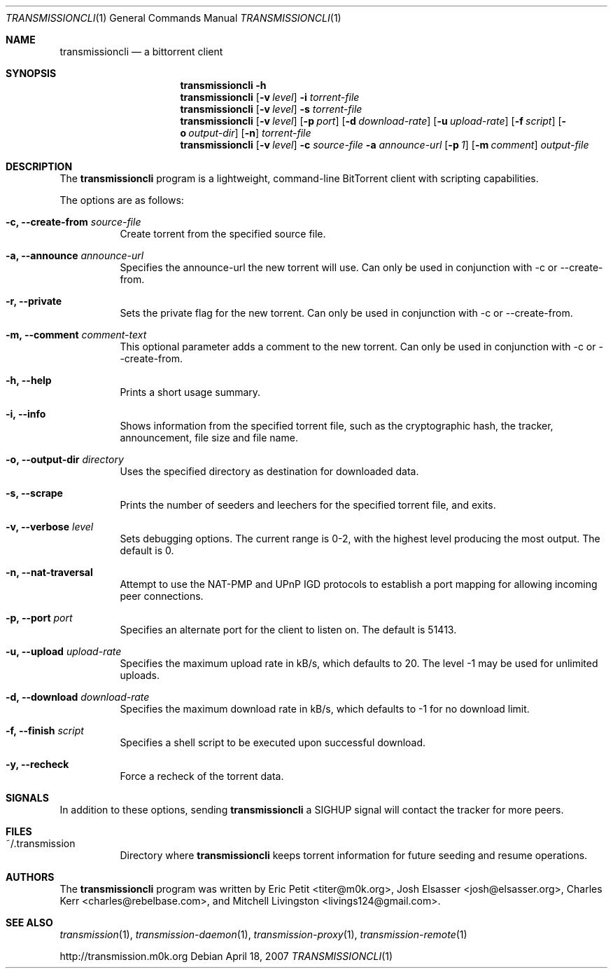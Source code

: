 .\"
.\"  Copyright (c) Deanna Phillips <deanna@sdf.lonestar.org>
.\" 
.\"  Permission to use, copy, modify, and distribute this software for any
.\"  purpose with or without fee is hereby granted, provided that the above
.\"  copyright notice and this permission notice appear in all copies.
.\" 
.\"  THE SOFTWARE IS PROVIDED "AS IS" AND THE AUTHOR DISCLAIMS ALL WARRANTIES
.\"  WITH REGARD TO THIS SOFTWARE INCLUDING ALL IMPLIED WARRANTIES OF
.\"  MERCHANTABILITY AND FITNESS. IN NO EVENT SHALL THE AUTHOR BE LIABLE FOR
.\"  ANY SPECIAL, DIRECT, INDIRECT, OR CONSEQUENTIAL DAMAGES OR ANY DAMAGES
.\"  WHATSOEVER RESULTING FROM LOSS OF USE, DATA OR PROFITS, WHETHER IN AN
.\"  ACTION OF CONTRACT, NEGLIGENCE OR OTHER TORTIOUS ACTION, ARISING OUT OF
.\"  OR IN CONNECTION WITH THE USE OR PERFORMANCE OF THIS SOFTWARE.
.\"
.Dd April 18, 2007
.Dt TRANSMISSIONCLI 1
.Os
.Sh NAME
.Nm transmissioncli
.Nd a bittorrent client
.Sh SYNOPSIS
.Nm transmissioncli
.Bk -words
.Fl h
.Nm
.Op Fl v Ar level
.Fl i
.Ar torrent-file
.Nm
.Op Fl v Ar level
.Fl s
.Ar torrent-file
.Nm
.Op Fl v Ar level
.Op Fl p Ar port
.Op Fl d Ar download-rate
.Op Fl u Ar upload-rate
.Op Fl f Ar script
.Op Fl o Ar output-dir
.Op Fl n
.Ar torrent-file
.Nm
.Op Fl v Ar level
.Fl c Ar source-file
.Fl a Ar announce-url
.Op Fl p Ar 1
.Op Fl m Ar comment
.Ar output-file
.Ek
.Sh DESCRIPTION
The
.Nm
program is a lightweight, command-line BitTorrent client with
scripting capabilities.
.Pp
The options are as follows:
.Bl -tag -width Ds
.It Fl c, Fl -create-from Ar source-file
Create torrent from the specified source file.
.It Fl a, Fl -announce Ar announce-url
Specifies the announce-url the new torrent will use. Can only be
used in conjunction with -c or --create-from.
.It Fl r, Fl -private
Sets the private flag for the new torrent. Can only be used in
conjunction with -c or --create-from.
.It Fl m, Fl -comment Ar comment-text
This optional parameter adds a comment to the new torrent. Can only
be used in conjunction with -c or --create-from.
.It Fl h, Fl -help
Prints a short usage summary.
.It Fl i, Fl -info
Shows information from the specified torrent file, such as the
cryptographic hash, the tracker, announcement, file size and file
name.
.It Fl o, Fl -output-dir Ar directory
Uses the specified directory as destination for downloaded data.
.It Fl s, -scrape
Prints the number of seeders and leechers for the specified torrent
file, and exits.
.It Fl v, -verbose Ar level
Sets debugging options.  The current range is 0-2, with the highest
level producing the most output.  The default is 0.
.It Fl n, Fl -nat-traversal
Attempt to use the NAT-PMP and UPnP IGD protocols to establish a port
mapping for allowing incoming peer connections.
.It Fl p, -port Ar port
Specifies an alternate port for the client to listen on.  The default is
51413.
.It Fl u, -upload Ar upload-rate
Specifies the maximum upload rate in kB/s, which defaults to 20.  The
level -1 may be used for unlimited uploads.
.It Fl d, -download Ar download-rate
Specifies the maximum download rate in kB/s, which defaults to -1 for
no download limit.
.It Fl f, -finish Ar script
Specifies a shell script to be executed upon successful download.
.It Fl y, Fl -recheck
Force a recheck of the torrent data.
.Sh SIGNALS
In addition to these options, sending
.Nm
a SIGHUP signal will contact the tracker for more peers.
.El
.Sh FILES
.Bl -tag -width Ds -compact
.It ~/.transmission
Directory where
.Nm
keeps torrent information for future seeding and resume operations.
.El
.Sh AUTHORS
The
.Nm
program was written by 
.An -nosplit
.An Eric Petit Aq titer@m0k.org ,
.An Josh Elsasser Aq josh@elsasser.org ,
.An Charles Kerr Aq charles@rebelbase.com ,
and
.An Mitchell Livingston Aq livings124@gmail.com .
.Sh SEE ALSO
.Xr transmission 1 ,
.Xr transmission-daemon 1 ,
.Xr transmission-proxy 1 ,
.Xr transmission-remote 1
.Pp
http://transmission.m0k.org

